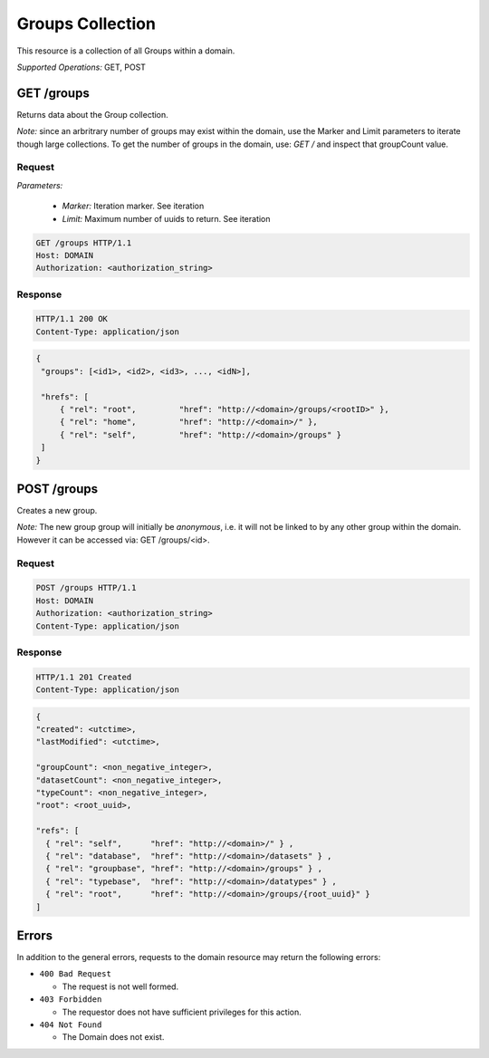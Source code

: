 #################
Groups Collection
#################

This resource is a collection of all Groups within a domain.

*Supported Operations:*  GET, POST


GET /groups 
------------

Returns data about the Group collection.

*Note:* since an arbritrary number of groups may exist within the domain,
use the Marker and Limit parameters to iterate though large collections.  To get
the number of groups in the domain, use:
*GET /* and inspect that groupCount value.

Request
~~~~~~~

*Parameters:*

 - *Marker:* Iteration marker.  See iteration
 
 - *Limit:* Maximum number of uuids to return.  See iteration

.. code-block:: http

    GET /groups HTTP/1.1
    Host: DOMAIN
    Authorization: <authorization_string>

Response
~~~~~~~~
.. code-block:: http

    HTTP/1.1 200 OK
    Content-Type: application/json
    
.. code-block:: json

   {
    "groups": [<id1>, <id2>, <id3>, ..., <idN>],

    "hrefs": [
        { "rel": "root",         "href": "http://<domain>/groups/<rootID>" },
        { "rel": "home",         "href": "http://<domain>/" },
        { "rel": "self",         "href": "http://<domain>/groups" }
    ]
   }

POST /groups 
-------------

Creates a new group. 

*Note:*   The new group group will initially be *anonymous*, i.e. it will not be linked
to by any other group within the domain.  However it can be accessed via: GET /groups/<id>.


Request
~~~~~~~

.. code-block:: http

    POST /groups HTTP/1.1
    Host: DOMAIN
    Authorization: <authorization_string>
    Content-Type: application/json
 

Response
~~~~~~~~
.. code-block:: http

    HTTP/1.1 201 Created
    Content-Type: application/json
    
.. code-block:: json

    {
    "created": <utctime>,
    "lastModified": <utctime>,

    "groupCount": <non_negative_integer>,
    "datasetCount": <non_negative_integer>,
    "typeCount": <non_negative_integer>,
    "root": <root_uuid>,

    "refs": [
      { "rel": "self",      "href": "http://<domain>/" } ,
      { "rel": "database",  "href": "http://<domain>/datasets" } ,
      { "rel": "groupbase", "href": "http://<domain>/groups" } ,
      { "rel": "typebase",  "href": "http://<domain>/datatypes" } ,
      { "rel": "root",      "href": "http://<domain>/groups/{root_uuid}" }
    ]
  


Errors
------

In addition to the general errors, requests to the domain resource may
return the following errors:

-  ``400 Bad Request``

   -  The request is not well formed.
   
-  ``403 Forbidden``

   - The requestor does not have sufficient privileges for this action.
   
-  ``404 Not Found``

   - The Domain does not exist.
   
 
